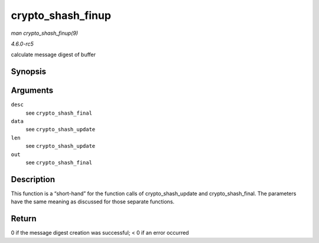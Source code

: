 .. -*- coding: utf-8; mode: rst -*-

.. _API-crypto-shash-finup:

==================
crypto_shash_finup
==================

*man crypto_shash_finup(9)*

*4.6.0-rc5*

calculate message digest of buffer


Synopsis
========

.. c:function:: int crypto_shash_finup( struct shash_desc * desc, const u8 * data, unsigned int len, u8 * out )

Arguments
=========

``desc``
    see ``crypto_shash_final``

``data``
    see ``crypto_shash_update``

``len``
    see ``crypto_shash_update``

``out``
    see ``crypto_shash_final``


Description
===========

This function is a “short-hand” for the function calls of
crypto_shash_update and crypto_shash_final. The parameters have the
same meaning as discussed for those separate functions.


Return
======

0 if the message digest creation was successful; < 0 if an error
occurred


.. ------------------------------------------------------------------------------
.. This file was automatically converted from DocBook-XML with the dbxml
.. library (https://github.com/return42/sphkerneldoc). The origin XML comes
.. from the linux kernel, refer to:
..
.. * https://github.com/torvalds/linux/tree/master/Documentation/DocBook
.. ------------------------------------------------------------------------------

